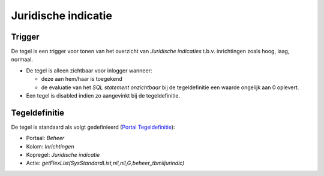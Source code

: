 Juridische indicatie
====================

Trigger
-------

De tegel is een trigger voor tonen van het overzicht van *Juridische
indicaties* t.b.v. inrichtingen zoals hoog, laag, normaal.

-  De tegel is alleen zichtbaar voor inlogger wanneer:

   -  deze aan hem/haar is toegekend
   -  de evaluatie van het *SQL statement onzichtbaar* bij de
      tegeldefinitie een waarde ongelijk aan 0 oplevert.

-  Een tegel is disabled indien zo aangevinkt bij de tegeldefinitie.

Tegeldefinitie
--------------

De tegel is standaard als volgt gedefinieerd (`Portal
Tegeldefinitie </docs/instellen_inrichten/portaldefinitie/portal_tegel.md>`__):

-  Portaal: *Beheer*
-  Kolom: *Inrichtingen*
-  Kopregel: *Juridische indicatie*
-  Actie: *getFlexList(SysStandardList,nil,nil,G,beheer_tbmiljurindic)*
